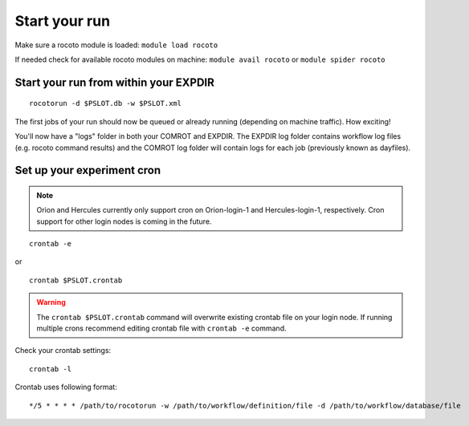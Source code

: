 ==============
Start your run
==============

Make sure a rocoto module is loaded: ``module load rocoto``

If needed check for available rocoto modules on machine: ``module avail rocoto`` or ``module spider rocoto``

^^^^^^^^^^^^^^^^^^^^^^^^^^^^^^^^^^^^^^
Start your run from within your EXPDIR
^^^^^^^^^^^^^^^^^^^^^^^^^^^^^^^^^^^^^^

::

   rocotorun -d $PSLOT.db -w $PSLOT.xml

The first jobs of your run should now be queued or already running (depending on machine traffic). How exciting!

You'll now have a "logs" folder in both your COMROT and EXPDIR. The EXPDIR log folder contains workflow log files (e.g. rocoto command results) and the COMROT log folder will contain logs for each job (previously known as dayfiles).

^^^^^^^^^^^^^^^^^^^^^^^^^^^
Set up your experiment cron
^^^^^^^^^^^^^^^^^^^^^^^^^^^

.. note::
   Orion and Hercules currently only support cron on Orion-login-1 and Hercules-login-1, respectively. Cron support for other login nodes is coming in the future.

::

   crontab -e

or

::

   crontab $PSLOT.crontab

.. warning::

   The ``crontab $PSLOT.crontab`` command will overwrite existing crontab file on your login node. If running multiple crons recommend editing crontab file with ``crontab -e`` command.

Check your crontab settings::

   crontab -l

Crontab uses following format::

   */5 * * * * /path/to/rocotorun -w /path/to/workflow/definition/file -d /path/to/workflow/database/file
